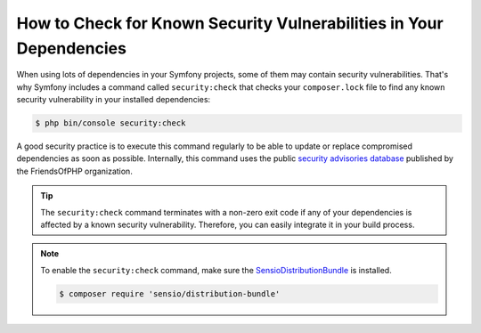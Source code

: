 .. index::
    single: Security; Vulnerability Checker

How to Check for Known Security Vulnerabilities in Your Dependencies
====================================================================

When using lots of dependencies in your Symfony projects, some of them may
contain security vulnerabilities. That's why Symfony includes a command called
``security:check`` that checks your ``composer.lock`` file to find any known
security vulnerability in your installed dependencies:

.. code-block:: terminal

    $ php bin/console security:check

A good security practice is to execute this command regularly to be able to
update or replace compromised dependencies as soon as possible. Internally,
this command uses the public `security advisories database`_ published by the
FriendsOfPHP organization.

.. tip::

    The ``security:check`` command terminates with a non-zero exit code if
    any of your dependencies is affected by a known security vulnerability.
    Therefore, you can easily integrate it in your build process.

.. note::

    To enable the ``security:check`` command, make sure the
    `SensioDistributionBundle`_ is installed.

    .. code-block:: terminal

        $ composer require 'sensio/distribution-bundle'

.. _`security advisories database`: https://github.com/FriendsOfPHP/security-advisories
.. _`SensioDistributionBundle`: https://packagist.org/packages/sensio/distribution-bundle
